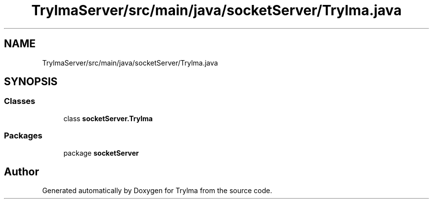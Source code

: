 .TH "TrylmaServer/src/main/java/socketServer/Trylma.java" 3 "Thu Jan 27 2022" "Trylma" \" -*- nroff -*-
.ad l
.nh
.SH NAME
TrylmaServer/src/main/java/socketServer/Trylma.java
.SH SYNOPSIS
.br
.PP
.SS "Classes"

.in +1c
.ti -1c
.RI "class \fBsocketServer\&.Trylma\fP"
.br
.in -1c
.SS "Packages"

.in +1c
.ti -1c
.RI "package \fBsocketServer\fP"
.br
.in -1c
.SH "Author"
.PP 
Generated automatically by Doxygen for Trylma from the source code\&.
